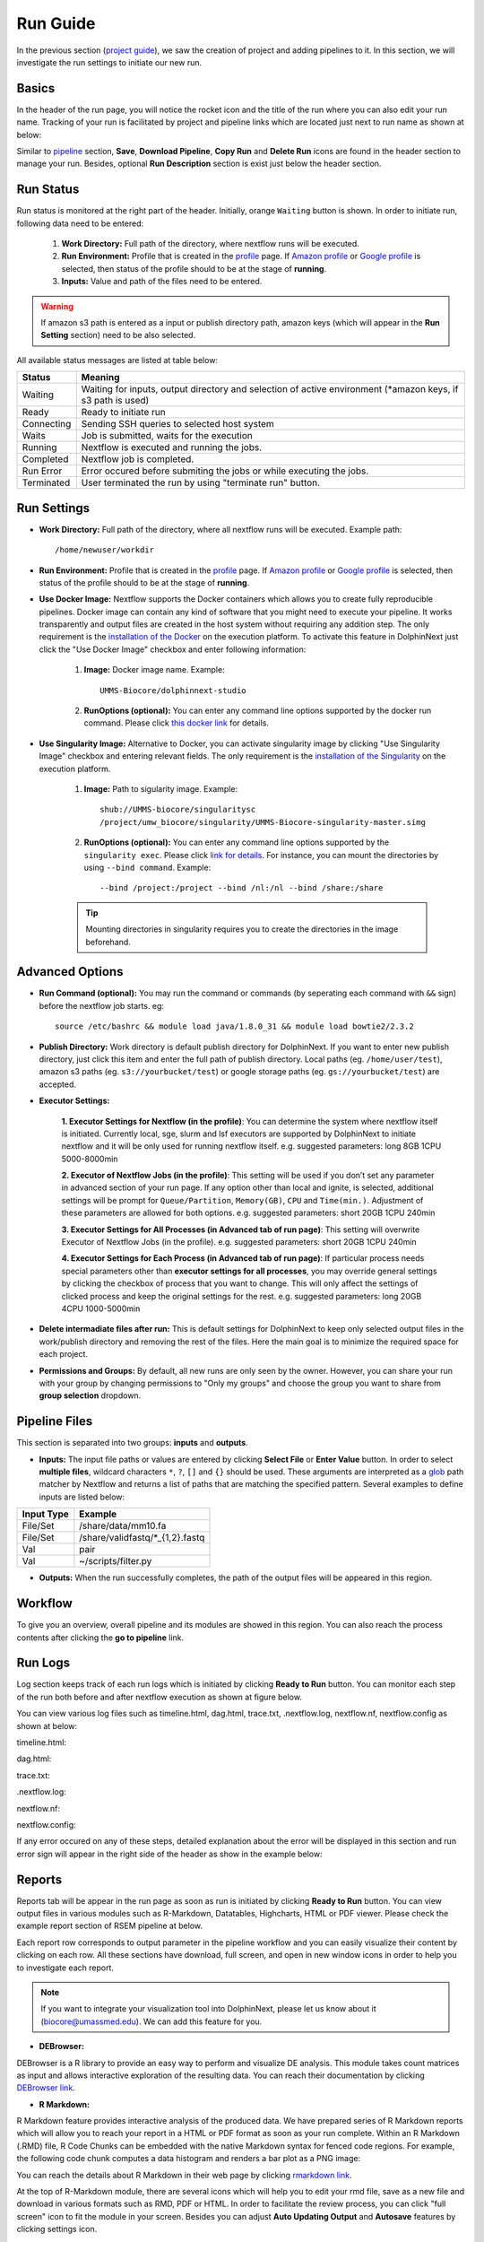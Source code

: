 *********
Run Guide
*********

In the previous section (`project guide <project.html>`_), we saw the creation of project and adding pipelines to it. In this section, we will investigate the run settings to initiate our new run.

Basics
======
In the header of the run page, you will notice the rocket icon and the title of the run where you can also edit your run name. Tracking of your run is facilitated by project and pipeline links which are located just next to run name as shown at below:

.. image:: dolphinnext_images/run_header.png
	:align: center

Similar to `pipeline <pipeline.html>`_ section, **Save**, **Download Pipeline**, **Copy Run** and **Delete Run** icons are found in the header section to manage your run. Besides, optional **Run Description** section is exist just below the header section.

Run Status
==========
Run status is monitored at the right part of the header. Initially, orange ``Waiting`` button is shown. In order to initiate run, following data need to be entered:

    1. **Work Directory:**  Full path of the directory, where nextflow runs will be executed.
    2. **Run Environment:** Profile that is created in the `profile <profile.html>`_  page. If `Amazon profile <profile.html#b-defining-amazon-profile>`_ or `Google profile <profile.html#c-defining-google-profile>`_ is selected, then status of the profile should to be at the stage of **running**.
    3. **Inputs:** Value and path of the files need to be entered.
    
.. warning:: If amazon s3 path is entered as a input or publish directory path, amazon keys (which will appear in the **Run Setting** section) need to be also selected.

All available status messages are listed at table below:

=========== =========================================================================================================================
Status      Meaning                 
=========== =========================================================================================================================
Waiting     Waiting for inputs, output directory and selection of active environment (\*amazon keys, if s3 path is used)
Ready       Ready to initiate run     
Connecting  Sending SSH queries to selected host system
Waits       Job is submitted, waits for the execution
Running     Nextflow is executed and running the jobs.
Completed   Nextflow job is completed.
Run Error   Error occured before submiting the jobs or while executing the jobs.
Terminated  User terminated the run by using "terminate run" button.
=========== =========================================================================================================================

Run Settings
============

* **Work Directory:** Full path of the directory, where all nextflow runs will be executed. Example path::
    
    /home/newuser/workdir

* **Run Environment:** Profile that is created in the `profile <profile.html>`_  page. If `Amazon profile <profile.html#b-defining-amazon-profile>`_ or `Google profile <profile.html#c-defining-google-profile>`_ is selected, then status of the profile should to be at the stage of **running**.


* **Use Docker Image:** Nextflow supports the Docker containers which allows you to create fully reproducible pipelines. Docker image can contain any kind of software that you might need to execute your pipeline. It works transparently and output files are created in the host system without requiring any addition step. The only requirement is the `installation of the Docker <https://docs.docker.com/install/>`_ on the execution platform.  To activate this feature in DolphinNext just click the "Use Docker Image" checkbox and enter following information:
    
    1. **Image:** Docker image name. Example::
        
        UMMS-Biocore/dolphinnext-studio
    
    2. **RunOptions (optional):** You can enter any command line options supported by the docker run command. Please click `this docker link <https://docs.docker.com/engine/reference/commandline/cli/>`_ for details.

* **Use Singularity Image:** Alternative to Docker, you can activate singularity image by clicking "Use Singularity Image" checkbox and entering relevant fields. The only requirement is the `installation of the Singularity <http://singularity.lbl.gov/docs-installation/>`_ on the execution platform.
    
    1. **Image:** Path to sigularity image. Example::
        
        shub://UMMS-biocore/singularitysc
        /project/umw_biocore/singularity/UMMS-Biocore-singularity-master.simg
    
    2. **RunOptions (optional):** You can enter any command line options supported by the ``singularity exec``. Please click `link for details <http://singularity.lbl.gov/docs-usage/>`_. For instance, you can mount the directories by using ``--bind command``.  Example::
        
        --bind /project:/project --bind /nl:/nl --bind /share:/share
    
    .. tip:: Mounting directories in singularity requires you to create the directories in the image beforehand.
    

Advanced Options
================

* **Run Command (optional):** You may run the command or commands (by seperating each command with ``&&`` sign) before the nextflow job starts. eg:: 

    source /etc/bashrc && module load java/1.8.0_31 && module load bowtie2/2.3.2

* **Publish Directory:** Work directory is default publish directory for DolphinNext. If you want to enter new publish directory, just click this item and enter the full path of publish directory. Local paths (eg. ``/home/user/test``), amazon s3 paths (eg. ``s3://yourbucket/test``) or google storage paths (eg. ``gs://yourbucket/test``) are accepted.


* **Executor Settings:** 

    **1. Executor Settings for Nextflow (in the profile)**:
    You can determine the system where nextflow itself is initiated. Currently local, sge, slurm and lsf executors are supported by DolphinNext to initiate nextflow and it will be only used for running nextflow itself. 
    e.g. suggested parameters: long 8GB 1CPU 5000-8000min
    
    **2. Executor of Nextflow Jobs (in the profile)**:
    This setting will be used if you don’t set any parameter in advanced section of your run page. If any option other than local and ignite, is selected, additional settings will be prompt for ``Queue/Partition``, ``Memory(GB)``, ``CPU`` and ``Time(min.)``. Adjustment of these parameters are allowed for both options.
    e.g. suggested parameters: short 20GB 1CPU 240min
    
    **3. Executor Settings for All Processes (in Advanced tab of run page)**:
    This setting will overwrite Executor of Nextflow Jobs (in the profile). 
    e.g. suggested parameters: short 20GB 1CPU 240min
    
    **4. Executor Settings for Each Process (in Advanced tab of run page)**:
    If particular process needs special parameters other than **executor settings for all processes**, you may override general settings by clicking the checkbox of process that you want to change. This will only affect the settings of clicked process and keep the original settings for the rest.
    e.g. suggested parameters: long 20GB 4CPU 1000-5000min


* **Delete intermadiate files after run:** This is default settings for DolphinNext to keep only selected output files in the work/publish directory and removing the rest of the files. Here the main goal is to minimize the required space for each project.

* **Permissions and Groups:** By default, all new runs are only seen by the owner. However, you can share your run with your group by changing permissions to "Only my groups" and choose the group you want to share from **group selection** dropdown. 


Pipeline Files
==============

This section is separated into two groups: **inputs** and **outputs**. 

* **Inputs:** The input file paths or values are entered by clicking **Select File** or **Enter Value** button. In order to select **multiple files**, wildcard characters ``*``, ``?``, ``[]`` and ``{}`` should be used. These arguments are interpreted as a `glob <https://docs.oracle.com/javase/tutorial/essential/io/fileOps.html#glob>`_ path matcher by Nextflow and returns a list of paths that are matching the specified pattern. Several examples to define inputs are listed below:

=========== ================================
Input Type  Example                 
=========== ================================
File/Set    /share/data/mm10.fa  
File/Set    /share/validfastq/\*_{1,2}.fastq  
Val         pair     
Val         ~/scripts/filter.py     
=========== ================================

* **Outputs:** When the run successfully completes, the path of the output files will be appeared in this region. 

Workflow
========

To give you an overview, overall pipeline and its modules are showed in this region. You can also reach the process contents after clicking the **go to pipeline** link.

Run Logs
========

Log section keeps track of each run logs which is initiated by clicking **Ready to Run** button. You can monitor each step of the run both before and after nextflow execution as shown at figure below. 

.. image:: dolphinnext_images/run_log.png
    :align: center
    
You can view various log files such as timeline.html, dag.html, trace.txt, .nextflow.log, nextflow.nf, nextflow.config as shown at below:

timeline.html:

.. image:: dolphinnext_images/timeline.png
    :align: center
    :width: 99%
    
dag.html:

.. image:: dolphinnext_images/dag.png
    :align: center
    :width: 99%
    
trace.txt:
    
.. image:: dolphinnext_images/trace.png
    :align: center
    :width: 99%
    
.nextflow.log:
    
.. image:: dolphinnext_images/nextflowlog.png
    :align: center
    :width: 99%

nextflow.nf:

.. image:: dolphinnext_images/nextflownf.png
    :align: center
    :width: 99%

nextflow.config:

.. image:: dolphinnext_images/nextflowconfig.png
    :align: center
    :width: 99%


If any error occured on any of these steps, detailed explanation about the error will be displayed in this section and run error sign will appear in the right side of the header as show in the example below: 

.. image:: dolphinnext_images/run_error.png
    :align: center


Reports
=======

Reports tab will be appear in the run page as soon as run is initiated by clicking **Ready to Run** button. You can view output files in various modules such as R-Markdown, Datatables, Highcharts, HTML or PDF viewer. Please check the example report section of RSEM pipeline at below.

.. image:: dolphinnext_images/report_all.png
    :align: center
    :width: 99%

Each report row corresponds to output parameter in the pipeline workflow and you can easily visualize their content by clicking on each row. All these sections have download, full screen, and open in new window icons in order to help you to investigate each report.

.. note:: If you want to integrate your visualization tool into DolphinNext, please let us know about it (biocore@umassmed.edu). We can add this feature for you.

* **DEBrowser:**

DEBrowser is a R library to provide an easy way to perform and visualize DE analysis. This module takes count matrices as input and allows interactive exploration of the resulting data. You can reach their documentation by clicking `DEBrowser link <https://bioconductor.org/packages/release/bioc/vignettes/debrowser/inst/doc/DEBrowser.html>`_. 

.. image:: dolphinnext_images/report_debrowser.png
    :align: center
    :width: 99%

* **R Markdown:**

R Markdown feature provides interactive analysis of the produced data. We have prepared series of R Markdown reports which will allow you to reach your report in a HTML or PDF format as soon as your run complete. Within an R Markdown (.RMD) file, R Code Chunks can be embedded with the native Markdown syntax for fenced code regions. For example, the following code chunk computes a data histogram and renders a bar plot as a PNG image:

.. image:: dolphinnext_images/report_rmarkdown.png
    :align: center
    :width: 99%

You can reach the details about R Markdown in their web page by clicking `rmarkdown link <https://rmarkdown.rstudio.com/>`_. 

At the top of R-Markdown module, there are several icons which will help you to edit your rmd file, save as a new file and download in various formats such as RMD, PDF or HTML. In order to facilitate the review process, you can click "full screen" icon to fit the module in your screen. Besides you can adjust **Auto Updating Output** and **Autosave** features by clicking settings icon.

        * **Auto Updating Output:** If enabled, the preview panel updates automatically as you code. If disabled, use the "Run Script" button to update.
    
        * **Autosave:** If active, DolphinNext will autosave the file content every 30 seconds.


* **Datatables:**

This module powered by `Datatables <https://datatables.net//>`_ which allows you view, sort and search in the table content. Please check following two examples where alignment and RSEM summaries are shown.

        * Alignment Summary:

        .. image:: dolphinnext_images/report_datatables2.png
            :align: center
            :width: 99%


        * RSEM Summary:


        .. image:: dolphinnext_images/report_datatables.png
            :align: center
            :width: 99%
    
This module allows you to fit the table in your screen by clicking "full screen" icon on top of the module.

* **HTML Viewer:**

You can easily embed html content in to our report section by using HTML viewer. Please check the example for MultiQC output at below:

.. image:: dolphinnext_images/report_html.png
    :align: center
    :width: 99%
    
    

* **PDF Viewer:**

Similar to HTML Viewer, PDF files can be embeded in report section. You can see the piPipes report as an example at below:

.. image:: dolphinnext_images/report_pdf.png
    :align: center
    :width: 99%

